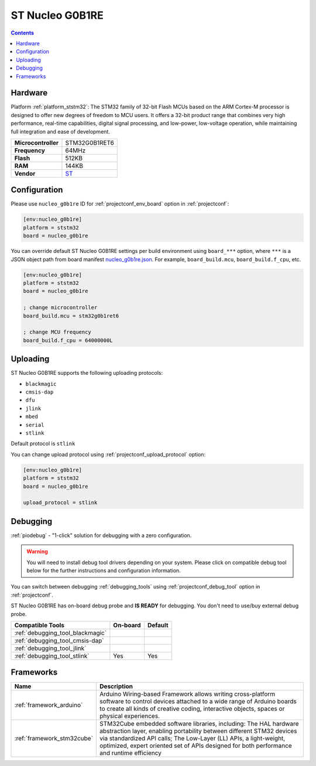 ..  Copyright (c) 2014-present PlatformIO <contact@platformio.org>
    Licensed under the Apache License, Version 2.0 (the "License");
    you may not use this file except in compliance with the License.
    You may obtain a copy of the License at
       http://www.apache.org/licenses/LICENSE-2.0
    Unless required by applicable law or agreed to in writing, software
    distributed under the License is distributed on an "AS IS" BASIS,
    WITHOUT WARRANTIES OR CONDITIONS OF ANY KIND, either express or implied.
    See the License for the specific language governing permissions and
    limitations under the License.

.. _board_ststm32_nucleo_g0b1re:

ST Nucleo G0B1RE
================

.. contents::

Hardware
--------

Platform :ref:`platform_ststm32`: The STM32 family of 32-bit Flash MCUs based on the ARM Cortex-M processor is designed to offer new degrees of freedom to MCU users. It offers a 32-bit product range that combines very high performance, real-time capabilities, digital signal processing, and low-power, low-voltage operation, while maintaining full integration and ease of development.

.. list-table::

  * - **Microcontroller**
    - STM32G0B1RET6
  * - **Frequency**
    - 64MHz
  * - **Flash**
    - 512KB
  * - **RAM**
    - 144KB
  * - **Vendor**
    - `ST <https://www.st.com/en/evaluation-tools/nucleo-g0b1re.html?utm_source=platformio.org&utm_medium=docs>`__


Configuration
-------------

Please use ``nucleo_g0b1re`` ID for :ref:`projectconf_env_board` option in :ref:`projectconf`:

.. code-block:: ini

  [env:nucleo_g0b1re]
  platform = ststm32
  board = nucleo_g0b1re

You can override default ST Nucleo G0B1RE settings per build environment using
``board_***`` option, where ``***`` is a JSON object path from
board manifest `nucleo_g0b1re.json <https://github.com/platformio/platform-ststm32/blob/master/boards/nucleo_g0b1re.json>`_. For example,
``board_build.mcu``, ``board_build.f_cpu``, etc.

.. code-block:: ini

  [env:nucleo_g0b1re]
  platform = ststm32
  board = nucleo_g0b1re

  ; change microcontroller
  board_build.mcu = stm32g0b1ret6

  ; change MCU frequency
  board_build.f_cpu = 64000000L


Uploading
---------
ST Nucleo G0B1RE supports the following uploading protocols:

* ``blackmagic``
* ``cmsis-dap``
* ``dfu``
* ``jlink``
* ``mbed``
* ``serial``
* ``stlink``

Default protocol is ``stlink``

You can change upload protocol using :ref:`projectconf_upload_protocol` option:

.. code-block:: ini

  [env:nucleo_g0b1re]
  platform = ststm32
  board = nucleo_g0b1re

  upload_protocol = stlink

Debugging
---------

:ref:`piodebug` - "1-click" solution for debugging with a zero configuration.

.. warning::
    You will need to install debug tool drivers depending on your system.
    Please click on compatible debug tool below for the further
    instructions and configuration information.

You can switch between debugging :ref:`debugging_tools` using
:ref:`projectconf_debug_tool` option in :ref:`projectconf`.

ST Nucleo G0B1RE has on-board debug probe and **IS READY** for debugging. You don't need to use/buy external debug probe.

.. list-table::
  :header-rows:  1

  * - Compatible Tools
    - On-board
    - Default
  * - :ref:`debugging_tool_blackmagic`
    - 
    - 
  * - :ref:`debugging_tool_cmsis-dap`
    - 
    - 
  * - :ref:`debugging_tool_jlink`
    - 
    - 
  * - :ref:`debugging_tool_stlink`
    - Yes
    - Yes

Frameworks
----------
.. list-table::
    :header-rows:  1

    * - Name
      - Description

    * - :ref:`framework_arduino`
      - Arduino Wiring-based Framework allows writing cross-platform software to control devices attached to a wide range of Arduino boards to create all kinds of creative coding, interactive objects, spaces or physical experiences.

    * - :ref:`framework_stm32cube`
      - STM32Cube embedded software libraries, including: The HAL hardware abstraction layer, enabling portability between different STM32 devices via standardized API calls; The Low-Layer (LL) APIs, a light-weight, optimized, expert oriented set of APIs designed for both performance and runtime efficiency